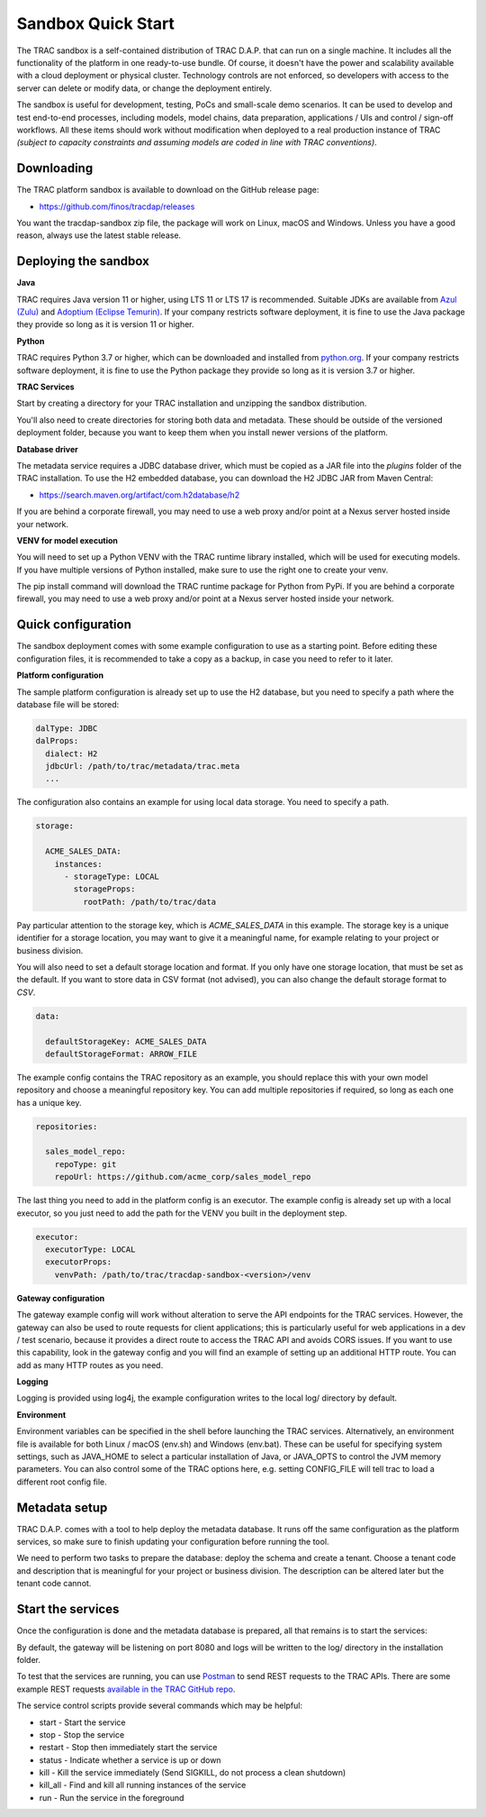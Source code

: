 

Sandbox Quick Start
===================


The TRAC sandbox is a self-contained distribution of TRAC D.A.P. that can run on a single machine.
It includes all the functionality of the platform in one ready-to-use bundle.
Of course, it doesn't have the power and scalability available with a cloud deployment or physical cluster.
Technology controls are not enforced, so developers with access to the server can delete or modify data,
or change the deployment entirely.

The sandbox is useful for development, testing, PoCs and small-scale demo scenarios. It can be used to
develop and test end-to-end processes, including models, model chains, data preparation, applications / UIs and
control / sign-off workflows. All these items should work without modification  when deployed to a real production
instance of TRAC *(subject to capacity constraints and assuming models are coded in line with TRAC conventions)*.


Downloading
-----------

The TRAC platform sandbox is available to download on the GitHub release page:

* https://github.com/finos/tracdap/releases

You want the tracdap-sandbox zip file, the package will work on Linux, macOS and Windows.
Unless you have a good reason, always use the latest stable release.


Deploying the sandbox
---------------------

**Java**

TRAC requires Java version 11 or higher, using LTS 11 or LTS 17 is recommended.
Suitable JDKs are available from
`Azul (Zulu) <https://www.azul.com/downloads/?package=jdk>`_ and
`Adoptium (Eclipse Temurin) <https://adoptium.net/>`_.
If your company restricts software deployment, it is fine to use the Java package they provide
so long as it is version 11 or higher.

**Python**

TRAC requires Python 3.7 or higher, which can be downloaded and installed from
`python.org <https://www.python.org/downloads/>`_.
If your company restricts software deployment, it is fine to use the Python package they provide
so long as it is version 3.7 or higher.

**TRAC Services**

Start by creating a directory for your TRAC installation and unzipping the sandbox distribution.

.. tab-set::

    .. tab-item:: Linux / macOS
        :sync: platform_linux

        .. code-block:: shell

            mkdir /opt/trac
            cd /opt/trac
            unzip path/to/downloads/tracdap-sandbox-<version>

            # Having a "current" link makes it easy to upgrade and switch versions later
            ln -s tracdap-sandbox-<version> current

    .. tab-item:: Windows
        :sync: platform_windows

        Create a directory *C:\\trac* then unzip the TRAC sandbox zip in this folder.

You'll also need to create directories for storing both data and metadata. These should be outside of the
versioned deployment folder, because you want to keep them when you install newer versions of the platform.

.. tab-set::

    .. tab-item:: Linux / macOS
        :sync: platform_linux

        .. code-block:: shell

            mkdir /opt/trac/data
            mkdir /opt/trac/metadata

    .. tab-item:: Windows
        :sync: platform_windows

        .. code-block:: batch

            mkdir C:\trac\data
            mkdir C:\trac\metadata

**Database driver**

The metadata service requires a JDBC database driver, which must be copied as a JAR file into the
*plugins* folder of the TRAC installation. To use the H2 embedded database, you can download the H2
JDBC JAR from Maven Central:

* https://search.maven.org/artifact/com.h2database/h2

If you are behind a corporate firewall, you may need to use a web proxy and/or
point at a Nexus server hosted inside your network.

**VENV for model execution**

You will need to set up a Python VENV with the TRAC runtime library installed,
which will be used for executing models. If you have multiple versions of Python installed,
make sure to use the right one to create your venv.

.. tab-set::

    .. tab-item:: Linux / macOS
        :sync: platform_linux

        .. code-block:: shell

            cd /opt/trac/trac-platform-<version>
            python -m venv ./venv
            . venv/bin/activate

            pip install "tracdap-runtime == <version>"

    .. tab-item:: Windows
        :sync: platform_windows

        .. code-block:: batch

            cd C:\trac\trac-platform-<version>
            python -m venv .\venv
            venv\Scripts\activate

            pip install "tracdap-runtime == <version>"

The pip install command will download the TRAC runtime package for Python from PyPi.
If you are behind a corporate firewall, you may need to use a web proxy and/or
point at a Nexus server hosted inside your network.


Quick configuration
-------------------

The sandbox deployment comes with some example configuration to use as a starting point. Before editing
these configuration files, it is recommended to take a copy as a backup, in case you need to refer to it
later.

**Platform configuration**

The sample platform configuration is already set up to use the H2 database, but you need to specify a path
where the database file will be stored:

.. code-block:: yaml

    dalType: JDBC
    dalProps:
      dialect: H2
      jdbcUrl: /path/to/trac/metadata/trac.meta
      ...

The configuration also contains an example for using local data storage. You need to specify a path.

.. code-block:: yaml

    storage:

      ACME_SALES_DATA:
        instances:
          - storageType: LOCAL
            storageProps:
              rootPath: /path/to/trac/data

Pay particular attention to the storage key, which is *ACME_SALES_DATA* in this example.
The storage key is a unique identifier for a storage location, you may want to give it
a meaningful name, for example relating to your project or business division.

You will also need to set a default storage location and format. If you only have one storage
location, that must be set as the default. If you want to store data in CSV format (not advised),
you can also change the default storage format to *CSV*.

.. code-block:: yaml

    data:

      defaultStorageKey: ACME_SALES_DATA
      defaultStorageFormat: ARROW_FILE

The example config contains the TRAC repository as an example, you should replace this with
your own model repository and choose a meaningful repository key. You can add multiple
repositories if required, so long as each one has a unique key.

.. code-block:: yaml

    repositories:

      sales_model_repo:
        repoType: git
        repoUrl: https://github.com/acme_corp/sales_model_repo

The last thing you need to add in the platform config is an executor. The example config is already set up
with a local executor, so you just need to add the path for the VENV you built in the deployment step.

.. code-block:: yaml

    executor:
      executorType: LOCAL
      executorProps:
        venvPath: /path/to/trac/tracdap-sandbox-<version>/venv

**Gateway configuration**

The gateway example config will work without alteration to serve the API endpoints for the TRAC services.
However, the gateway can also be used to route requests for client applications; this is particularly
useful for web applications in a dev / test scenario, because it provides a direct route to access the TRAC
API and avoids CORS issues. If you want to use this capability, look in the gateway config and you will find
an example of setting up an additional HTTP route. You can add as many HTTP routes as you need.

**Logging**

Logging is provided using log4j, the example configuration writes to the local log/ directory by default.

**Environment**

Environment variables can be specified in the shell before launching the TRAC services. Alternatively,
an environment file is available for both Linux / macOS (env.sh) and Windows (env.bat). These can be
useful for specifying system settings, such as JAVA_HOME to select a particular installation of Java,
or JAVA_OPTS to control the JVM memory parameters. You can also control some of the TRAC options here,
e.g. setting CONFIG_FILE will tell trac to load a different root config file.

Metadata setup
--------------

TRAC D.A.P. comes with a tool to help deploy the metadata database. It runs off the same configuration as
the platform services, so make sure to finish updating your configuration before running the tool.

We need to perform two tasks to prepare the database: deploy the schema and create a tenant. Choose a
tenant code and description that is meaningful for your project or business division. The description
can be altered later but the tenant code cannot.

.. tab-set::

    .. tab-item:: Linux / macOS
        :sync: platform_linux

        .. code-block:: shell

            cd /opt/trac/current
            bin/deploy-metadb run --task deploy_schema
            bin/deploy-metadb run --task add_tenant ACME_CORP "ACME Supplies Inc."

            bin/deploy-metadb run --task alter_tenant ACME_CORP "ACME Mega Supplies Inc."

    .. tab-item:: Windows
        :sync: platform_windows

        .. code-block:: batch

            cd /d C:\trac\tracdap-sandbox-<version>
            bin\deploy-metadb.bat run --task deploy_schema
            bin\deploy-metadb.bat run --task add_tenant ACME_CORP "ACME Supplies Inc."

            bin\deploy-metadb.bat run --task alter_tenant ACME_CORP "ACME Mega Supplies Inc."


Start the services
------------------

Once the configuration is done and the metadata database is prepared, all that remains is to start the services:

.. tab-set::

    .. tab-item:: Linux / macOS
        :sync: platform_linux

        .. code-block:: shell

            cd /opt/trac/current
            bin/tracdap-svc-meta start
            bin/tracdap-svc-data start
            bin/tracdap-svc-orch start
            bin/tracdap-gateway start

    .. tab-item:: Windows
        :sync: platform_windows

        .. code-block:: batch

            cd /d C:\trac\tracdap-sandbox-<version>
            bin\tracdap-svc-meta.bat start
            bin\tracdap-svc-data.bat start
            bin\tracdap-svc-orch.bat start
            bin\tracdap-gateway.bat start

By default, the gateway will be listening on port 8080 and logs will be written to the log/ directory
in the installation folder.

To test that the services are running, you can use `Postman <https://www.postman.com/>`_
to send REST requests to the TRAC APIs. There are some example REST requests
`available in the TRAC GitHub repo <https://github.com/finos/tracdap/tree/main/examples/rest_calls>`_.

The service control scripts provide several commands which may be helpful:

* start - Start the service
* stop - Stop the service
* restart - Stop then immediately start the service
* status - Indicate whether a service is up or down
* kill - Kill the service immediately (Send SIGKILL, do not process a clean shutdown)
* kill_all - Find and kill all running instances of the service
* run - Run the service in the foreground

.. note:
    The *run* option requires a separate console for each service and will terminate the service on Ctrl-C.
    For this configuration, it is recommended to enable logging to stdout in trac-logging.xml.

